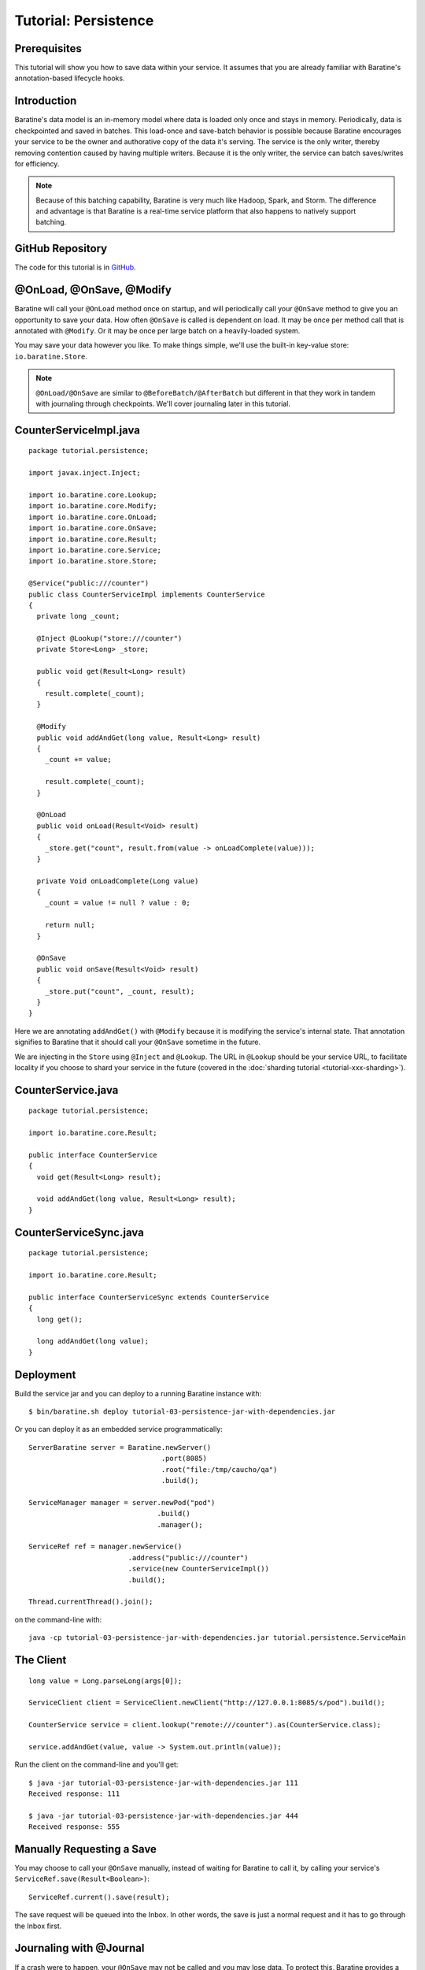 Tutorial: Persistence
=====================


Prerequisites
-------------
This tutorial will show you how to save data within your service.  It assumes
that you are already familiar with Baratine's annotation-based lifecycle hooks.


Introduction
------------
Baratine's data model is an in-memory model where data is loaded only once and
stays in memory.  Periodically, data is checkpointed and saved in batches.  This
load-once and save-batch behavior is possible because Baratine encourages
your service to be the owner and authorative copy of the data it's serving.  The
service is the only writer, thereby removing contention caused by having
multiple writers.  Because it is the only writer, the service can batch
saves/writes for efficiency.

.. note::
    
    Because of this batching capability, Baratine is very much like Hadoop,
    Spark, and Storm.  The difference and advantage is that Baratine is
    a real-time service platform that also happens to natively support
    batching.


GitHub Repository
-----------------
The code for this tutorial is in `GitHub <https://github.com/baratine/tutorials/tree/master/03-persistence>`_.


@OnLoad, @OnSave, @Modify
-------------------------
Baratine will call your ``@OnLoad`` method once on startup, and will
periodically call your ``@OnSave`` method to give you an opportunity to save
your data.  How often ``@OnSave`` is called is dependent on load.  It may be
once per method call that is annotated with ``@Modify``.  Or it may be once per
large batch on a heavily-loaded system.

You may save your data however you like.  To make things simple, we'll use the
built-in key-value store: ``io.baratine.Store``.

.. note::
    ``@OnLoad/@OnSave`` are similar to ``@BeforeBatch/@AfterBatch`` but
    different in that they work in tandem with journaling through checkpoints.
    We'll cover journaling later in this tutorial.


CounterServiceImpl.java
-----------------------
::

    package tutorial.persistence;
    
    import javax.inject.Inject;
    
    import io.baratine.core.Lookup;
    import io.baratine.core.Modify;
    import io.baratine.core.OnLoad;
    import io.baratine.core.OnSave;
    import io.baratine.core.Result;
    import io.baratine.core.Service;
    import io.baratine.store.Store;
    
    @Service("public:///counter")
    public class CounterServiceImpl implements CounterService
    {
      private long _count;
    
      @Inject @Lookup("store:///counter")
      private Store<Long> _store;
      
      public void get(Result<Long> result)
      {
        result.complete(_count);
      }
      
      @Modify
      public void addAndGet(long value, Result<Long> result)
      {
        _count += value;
    
        result.complete(_count);
      }
    
      @OnLoad
      public void onLoad(Result<Void> result)
      {
        _store.get("count", result.from(value -> onLoadComplete(value)));
      }
    
      private Void onLoadComplete(Long value)
      {
        _count = value != null ? value : 0;
    
        return null;
      }
    
      @OnSave
      public void onSave(Result<Void> result)
      {
        _store.put("count", _count, result);
      }
    }

Here we are annotating ``addAndGet()`` with ``@Modify`` because it is
modifying the service's internal state.  That annotation signifies to Baratine
that it should call your ``@OnSave`` sometime in the future.

We are injecting in the ``Store`` using ``@Inject`` and ``@Lookup``.  The URL
in ``@Lookup`` should be your service URL, to facilitate locality if you choose
to shard your service in the future (covered in the :doc:`sharding tutorial <tutorial-xxx-sharding>`).


CounterService.java
-------------------
::

    package tutorial.persistence;
    
    import io.baratine.core.Result;
    
    public interface CounterService
    {
      void get(Result<Long> result);
      
      void addAndGet(long value, Result<Long> result);
    }


CounterServiceSync.java
-----------------------
::

    package tutorial.persistence;
    
    import io.baratine.core.Result;
    
    public interface CounterServiceSync extends CounterService
    {
      long get();
      
      long addAndGet(long value);
    }


Deployment
----------
Build the service jar and you can deploy to a running Baratine instance with::

     $ bin/baratine.sh deploy tutorial-03-persistence-jar-with-dependencies.jar

Or you can deploy it as an embedded service programmatically::

     ServerBaratine server = Baratine.newServer()
                                     .port(8085)
                                     .root("file:/tmp/caucho/qa")
                                     .build();
     
     ServiceManager manager = server.newPod("pod")
                                    .build()
                                    .manager();
     
     ServiceRef ref = manager.newService()
                             .address("public:///counter")
                             .service(new CounterServiceImpl())
                             .build();
     
     Thread.currentThread().join();

on the command-line with::

    java -cp tutorial-03-persistence-jar-with-dependencies.jar tutorial.persistence.ServiceMain


The Client
----------
::

    long value = Long.parseLong(args[0]);

    ServiceClient client = ServiceClient.newClient("http://127.0.0.1:8085/s/pod").build();
    
    CounterService service = client.lookup("remote:///counter").as(CounterService.class);
    
    service.addAndGet(value, value -> System.out.println(value));

Run the client on the command-line and you'll get::

    $ java -jar tutorial-03-persistence-jar-with-dependencies.jar 111
    Received response: 111
    
    $ java -jar tutorial-03-persistence-jar-with-dependencies.jar 444
    Received response: 555


Manually Requesting a Save
--------------------------
You may choose to call your ``@OnSave`` manually, instead of waiting for Baratine
to call it, by calling your service's ``ServiceRef.save(Result<Boolean>)``::

    ServiceRef.current().save(result);

The save request will be queued into the Inbox.  In other words, the save is
just a normal request and it has to go through the Inbox first.


Journaling with @Journal
------------------------
If a crash were to happen, your ``@OnSave`` may not be called and you may lose
data.  To protect this, Baratine provides a journal on the Inbox with the class
annotation ``@Journal``.  Requests are journaled before they are sent to your
service.  On startup, Baratine will replay requests from the journal before
calling your service's ``@OnActive`` to process normal requests.

::

    import io.baratine.core.Journal;
    import io.baratine.core.OnActive;
    import io.baratine.core.Result;
    import io.baratine.core.Service;

    @Journal
    @Service("public:///counter")
    public class CounterServiceImpl
    {
      ...
      
      @OnActive
      public void onActive(Result<Void> result)
      {
        System.out.println("counter service is now active");
        
        result.complete(null);
      }
    }

When Baratine initiates a checkpoint (i.e. rolling over the journal), it will
call your ``@OnSave`` to save your data before flushing the journal.  The
checkpoint along with the saved data represents a clean snapshot in time of your
service's state.


Journal Side-effects
--------------------
With a journal, your service may see two copies of the same request if a crash
were to happen:

  #. once during normal operation, then server crashed before ``@OnSave``
  #. again during the journal replay on startup

Your service may want to detect journal replays and decide, for example, to not
send out emails for replayed requests.  If your ``@OnActive`` hasn't been
called yet, then you would know that your service is in a replay state.


Conclusion
----------
You have just learned how to use ``@OnLoad``, ``@OnSave``, and ``@Modify`` to
save your data in batches.  Together with ``@Journal`` and ``@OnActive``, you
can start building reliable **persistent** services that can scale to millions of
requests per second.  The :ref:`next tutorial <tutorial-04-child-services>`
will go over child services used to implement sharding.
